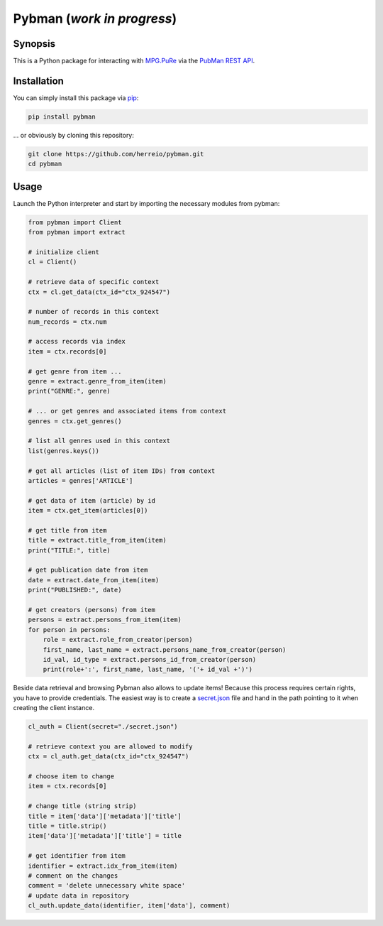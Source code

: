 Pybman (*work in progress*)
=============================

Synopsis
--------

This is a Python package for interacting with `MPG.PuRe <https://pure.mpg.de>`_ via the `PubMan REST API <https://pure.mpg.de/rest/swagger-ui.html>`_.


Installation
------------

You can simply install this package via `pip <https://pypi.org/project/pybman/>`_:

.. code-block:: shell

    pip install pybman

... or obviously by cloning this repository:

.. code-block:: shell

    git clone https://github.com/herreio/pybman.git
    cd pybman

Usage
-----

Launch the Python interpreter and start by importing the necessary modules from pybman:

.. code-block:: python

    from pybman import Client
    from pybman import extract

    # initialize client
    cl = Client()

    # retrieve data of specific context
    ctx = cl.get_data(ctx_id="ctx_924547")
    
    # number of records in this context
    num_records = ctx.num

    # access records via index
    item = ctx.records[0]

    # get genre from item ...
    genre = extract.genre_from_item(item)
    print("GENRE:", genre)

    # ... or get genres and associated items from context
    genres = ctx.get_genres()
    
    # list all genres used in this context
    list(genres.keys())

    # get all articles (list of item IDs) from context
    articles = genres['ARTICLE']

    # get data of item (article) by id
    item = ctx.get_item(articles[0])

    # get title from item
    title = extract.title_from_item(item)
    print("TITLE:", title)

    # get publication date from item
    date = extract.date_from_item(item)
    print("PUBLISHED:", date)

    # get creators (persons) from item
    persons = extract.persons_from_item(item)
    for person in persons:
        role = extract.role_from_creator(person)
        first_name, last_name = extract.persons_name_from_creator(person)
        id_val, id_type = extract.persons_id_from_creator(person)
        print(role+':', first_name, last_name, '('+ id_val +')')


Beside data retrieval and browsing Pybman also allows to update items! Because this process requires certain rights, you have to provide credentials. The easiest way is to create a `secret.json <./conf/secret.json>`_ file and hand in the path pointing to it when creating the client instance.


.. code-block:: python

    cl_auth = Client(secret="./secret.json")

    # retrieve context you are allowed to modify
    ctx = cl_auth.get_data(ctx_id="ctx_924547")

    # choose item to change
    item = ctx.records[0]
    
    # change title (string strip)
    title = item['data']['metadata']['title']
    title = title.strip()
    item['data']['metadata']['title'] = title

    # get identifier from item
    identifier = extract.idx_from_item(item)
    # comment on the changes
    comment = 'delete unnecessary white space'
    # update data in repository
    cl_auth.update_data(identifier, item['data'], comment)
